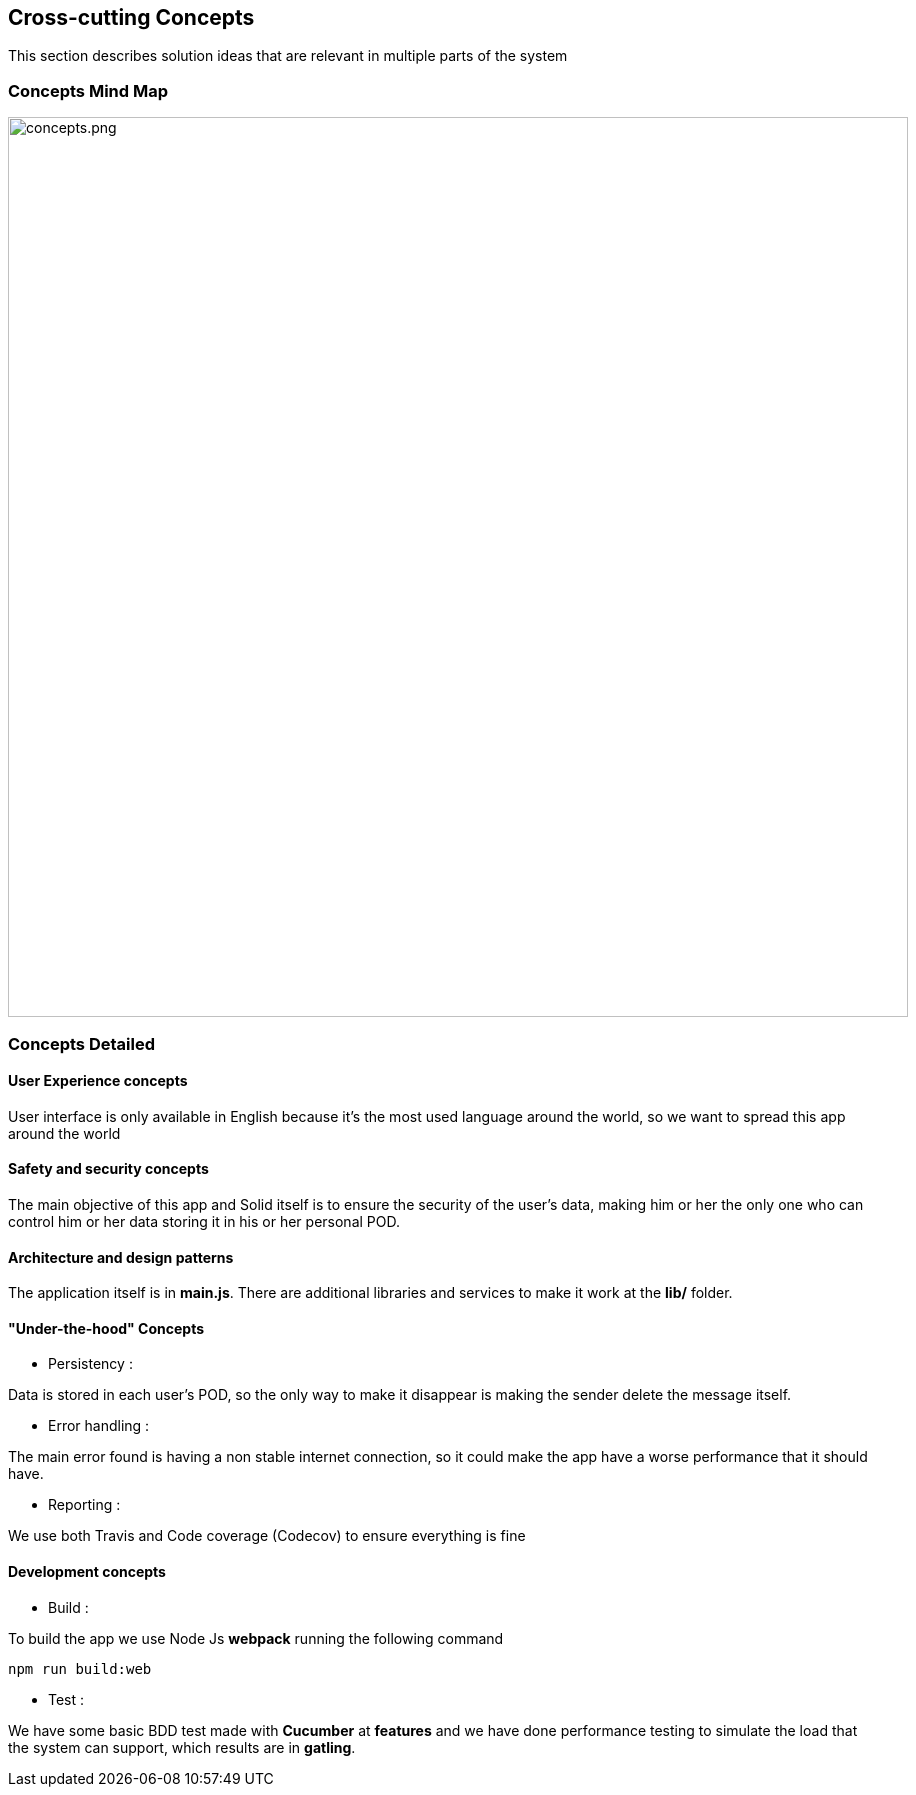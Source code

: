 [[section-concepts]]
== Cross-cutting Concepts

****
This section describes solution ideas that are relevant in multiple parts of the system
****

=== Concepts Mind Map

image::./concepts.png[concepts.png,900]


=== Concepts Detailed


==== User Experience concepts

User interface is only available in English because it's the most used language around the world, so we want to spread this app around the world

==== Safety and security concepts

The main objective of this app and Solid itself is to ensure the security of the user's data, making him or her the only one who can control him or her data storing it in his or her personal POD. 

==== Architecture and design patterns

The application itself is in **main.js**. There are additional libraries and services to make it work at the **lib/** folder.

==== "Under-the-hood" Concepts
* Persistency :
****
Data is stored in each user's POD, so the only way to make it disappear is making the sender delete the message itself.
****

* Error handling :
****
The main error found is having a non stable internet connection, so it could make the app have a worse performance that it should have.
****

* Reporting :
****
We use both Travis and Code coverage (Codecov) to ensure everything is fine
****

==== Development concepts
* Build :
****
To build the app we use Node Js *webpack* running the following command
----
npm run build:web
----
****

* Test :
****
We have some basic BDD test made with **Cucumber** at **features** and we have done performance testing to simulate the load that the system can support, which results are in **gatling**.
****
